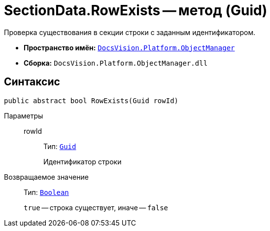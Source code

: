 = SectionData.RowExists -- метод (Guid)

Проверка существования в секции строки с заданным идентификатором.

* *Пространство имён:* `xref:api/DocsVision/Platform/ObjectManager/ObjectManager_NS.adoc[DocsVision.Platform.ObjectManager]`
* *Сборка:* `DocsVision.Platform.ObjectManager.dll`

== Синтаксис

[source,csharp]
----
public abstract bool RowExists(Guid rowId)
----

Параметры::
rowId:::
Тип: `http://msdn.microsoft.com/ru-ru/library/system.guid.aspx[Guid]`
+
Идентификатор строки

Возвращаемое значение::
Тип: `http://msdn.microsoft.com/ru-ru/library/system.boolean.aspx[Boolean]`
+
`true` -- строка существует, иначе -- `false`

